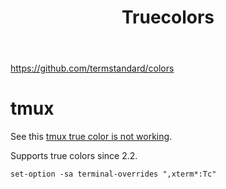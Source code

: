 #+title: Truecolors

https://github.com/termstandard/colors

* tmux

See this [[https://stackoverflow.com/questions/41783367/tmux-tmux-true-color-is-not-working-properly][tmux true color is not working]].

Supports true colors since 2.2.

#+begin_src tmux
set-option -sa terminal-overrides ",xterm*:Tc"
#+end_src
